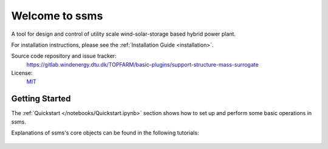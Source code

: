 Welcome to ssms
===========================================

A tool for design and control of utility scale wind-solar-storage based hybrid power plant.

For installation instructions, please see the :ref:`Installation Guide <installation>`.

Source code repository and issue tracker:
    https://gitlab.windenergy.dtu.dk/TOPFARM/basic-plugins/support-structure-mass-surrogate
    
License:
    MIT_

.. _MIT: https://gitlab.windenergy.dtu.dk/TOPFARM/basic-plugins/support-structure-mass-surrogate/blob/main/LICENSE

Getting Started
^^^^^^^^^^^^^^^^^^^^^^^^^^^^^^^^^^^^^^^^^^^^^^^^^^
The :ref:`Quickstart </notebooks/Quickstart.ipynb>` section shows how to set up and perform some basic operations in ssms.

Explanations of ssms's core objects can be found in the following tutorials:


    .. toctree::
        :maxdepth: 1
	:caption: Contents
    
        installation
               
    .. toctree::
        :maxdepth: 1
	:caption: Tutorials
       
	notebooks/Quickstart

    .. toctree::
        :maxdepth: 1
	:caption: API Reference
            
        api/load_QLS


    
